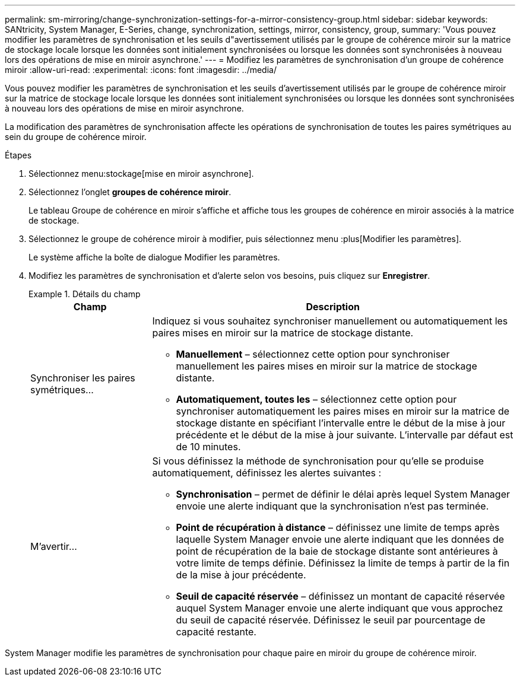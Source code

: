 ---
permalink: sm-mirroring/change-synchronization-settings-for-a-mirror-consistency-group.html 
sidebar: sidebar 
keywords: SANtricity, System Manager, E-Series, change, synchronization, settings, mirror, consistency, group, 
summary: 'Vous pouvez modifier les paramètres de synchronisation et les seuils d"avertissement utilisés par le groupe de cohérence miroir sur la matrice de stockage locale lorsque les données sont initialement synchronisées ou lorsque les données sont synchronisées à nouveau lors des opérations de mise en miroir asynchrone.' 
---
= Modifiez les paramètres de synchronisation d'un groupe de cohérence miroir
:allow-uri-read: 
:experimental: 
:icons: font
:imagesdir: ../media/


[role="lead"]
Vous pouvez modifier les paramètres de synchronisation et les seuils d'avertissement utilisés par le groupe de cohérence miroir sur la matrice de stockage locale lorsque les données sont initialement synchronisées ou lorsque les données sont synchronisées à nouveau lors des opérations de mise en miroir asynchrone.

La modification des paramètres de synchronisation affecte les opérations de synchronisation de toutes les paires symétriques au sein du groupe de cohérence miroir.

.Étapes
. Sélectionnez menu:stockage[mise en miroir asynchrone].
. Sélectionnez l'onglet *groupes de cohérence miroir*.
+
Le tableau Groupe de cohérence en miroir s'affiche et affiche tous les groupes de cohérence en miroir associés à la matrice de stockage.

. Sélectionnez le groupe de cohérence miroir à modifier, puis sélectionnez menu :plus[Modifier les paramètres].
+
Le système affiche la boîte de dialogue Modifier les paramètres.

. Modifiez les paramètres de synchronisation et d'alerte selon vos besoins, puis cliquez sur *Enregistrer*.
+
.Détails du champ
====
[cols="25h,~"]
|===
| Champ | Description 


 a| 
Synchroniser les paires symétriques...
 a| 
Indiquez si vous souhaitez synchroniser manuellement ou automatiquement les paires mises en miroir sur la matrice de stockage distante.

** **Manuellement** – sélectionnez cette option pour synchroniser manuellement les paires mises en miroir sur la matrice de stockage distante.
** **Automatiquement, toutes les** – sélectionnez cette option pour synchroniser automatiquement les paires mises en miroir sur la matrice de stockage distante en spécifiant l'intervalle entre le début de la mise à jour précédente et le début de la mise à jour suivante. L'intervalle par défaut est de 10 minutes.




 a| 
M'avertir...
 a| 
Si vous définissez la méthode de synchronisation pour qu'elle se produise automatiquement, définissez les alertes suivantes :

** **Synchronisation** – permet de définir le délai après lequel System Manager envoie une alerte indiquant que la synchronisation n'est pas terminée.
** **Point de récupération à distance** – définissez une limite de temps après laquelle System Manager envoie une alerte indiquant que les données de point de récupération de la baie de stockage distante sont antérieures à votre limite de temps définie. Définissez la limite de temps à partir de la fin de la mise à jour précédente.
** **Seuil de capacité réservée** – définissez un montant de capacité réservée auquel System Manager envoie une alerte indiquant que vous approchez du seuil de capacité réservée. Définissez le seuil par pourcentage de capacité restante.


|===
====


System Manager modifie les paramètres de synchronisation pour chaque paire en miroir du groupe de cohérence miroir.
